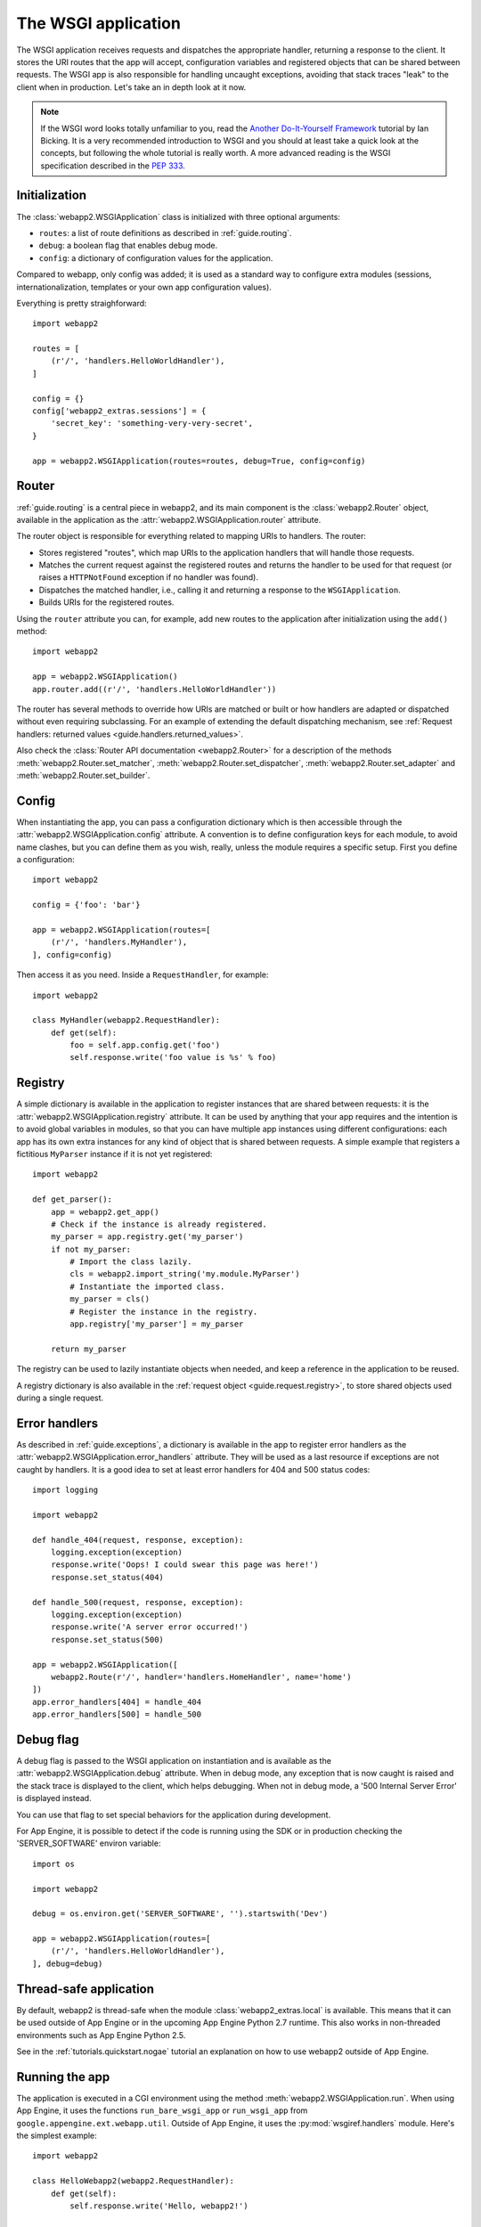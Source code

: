 .. _guide.app:

The WSGI application
====================
The WSGI application receives requests and dispatches the appropriate handler,
returning a response to the client. It stores the URI routes that the app will
accept, configuration variables and registered objects that can be shared
between requests. The WSGI app is also responsible for handling uncaught
exceptions, avoiding that stack traces "leak" to the client when in production.
Let's take an in depth look at it now.

.. note::
   If the WSGI word looks totally unfamiliar to you, read the
   `Another Do-It-Yourself Framework <http://pythonpaste.org/webob/do-it-yourself.html>`_
   tutorial by Ian Bicking. It is a very recommended introduction to WSGI and
   you should at least take a quick look at the concepts, but following the
   whole tutorial is really worth. A more advanced reading is the WSGI
   specification described in the
   `PEP 333 <http://www.python.org/dev/peps/pep-0333/>`_.


Initialization
--------------
The :class:`webapp2.WSGIApplication` class is initialized with three optional
arguments:

- ``routes``: a list of route definitions as described in :ref:`guide.routing`.
- ``debug``: a boolean flag that enables debug mode.
- ``config``: a dictionary of configuration values for the application.

Compared to webapp, only config was added; it is used as a standard way to
configure extra modules (sessions, internationalization, templates or your
own app configuration values).

Everything is pretty straighforward::

    import webapp2

    routes = [
        (r'/', 'handlers.HelloWorldHandler'),
    ]

    config = {}
    config['webapp2_extras.sessions'] = {
        'secret_key': 'something-very-very-secret',
    }

    app = webapp2.WSGIApplication(routes=routes, debug=True, config=config)


.. _guide.app.router:

Router
------
:ref:`guide.routing` is a central piece in webapp2, and its main component is
the :class:`webapp2.Router` object, available in the application as the
:attr:`webapp2.WSGIApplication.router` attribute.

The router object is responsible for everything related to mapping URIs to
handlers. The router:

- Stores registered "routes", which map URIs to the application handlers
  that will handle those requests.
- Matches the current request against the registered routes and returns the
  handler to be used for that request (or raises a ``HTTPNotFound`` exception
  if no handler was found).
- Dispatches the matched handler, i.e., calling it and returning a response
  to the ``WSGIApplication``.
- Builds URIs for the registered routes.

Using the ``router`` attribute you can, for example, add new routes to the
application after initialization using the ``add()`` method::

    import webapp2

    app = webapp2.WSGIApplication()
    app.router.add((r'/', 'handlers.HelloWorldHandler'))

The router has several methods to override how URIs are matched or built or how
handlers are adapted or dispatched without even requiring subclassing. For an
example of extending the default dispatching mechanism, see
:ref:`Request handlers: returned values <guide.handlers.returned_values>`.

Also check the :class:`Router API documentation <webapp2.Router>` for
a description of the methods :meth:`webapp2.Router.set_matcher`,
:meth:`webapp2.Router.set_dispatcher`, :meth:`webapp2.Router.set_adapter` and
:meth:`webapp2.Router.set_builder`.


.. _guide.app.config:

Config
------
When instantiating the app, you can pass a configuration dictionary which is
then accessible through the :attr:`webapp2.WSGIApplication.config` attribute.
A convention is to define configuration keys for each module, to avoid name
clashes, but you can define them as you wish, really, unless the module
requires a specific setup. First you define a configuration::

    import webapp2

    config = {'foo': 'bar'}

    app = webapp2.WSGIApplication(routes=[
        (r'/', 'handlers.MyHandler'),
    ], config=config)

Then access it as you need. Inside a ``RequestHandler``, for example::

    import webapp2

    class MyHandler(webapp2.RequestHandler):
        def get(self):
            foo = self.app.config.get('foo')
            self.response.write('foo value is %s' % foo)


.. _guide.app.registry:

Registry
--------
A simple dictionary is available in the application to register instances that
are shared between requests: it is the :attr:`webapp2.WSGIApplication.registry`
attribute. It can be used by anything that your app requires and the intention
is to avoid global variables in modules, so that you can have multiple app
instances using different configurations: each app has its own extra instances
for any kind of object that is shared between requests. A simple example that
registers a fictitious ``MyParser`` instance if it is not yet registered::

    import webapp2

    def get_parser():
        app = webapp2.get_app()
        # Check if the instance is already registered.
        my_parser = app.registry.get('my_parser')
        if not my_parser:
            # Import the class lazily.
            cls = webapp2.import_string('my.module.MyParser')
            # Instantiate the imported class.
            my_parser = cls()
            # Register the instance in the registry.
            app.registry['my_parser'] = my_parser

        return my_parser

The registry can be used to lazily instantiate objects when needed, and keep a
reference in the application to be reused.

A registry dictionary is also available in the
:ref:`request object <guide.request.registry>`, to store shared objects
used during a single request.


Error handlers
--------------
As described in :ref:`guide.exceptions`, a dictionary is available in the app
to register error handlers as the :attr:`webapp2.WSGIApplication.error_handlers`
attribute. They will be used as a last resource if exceptions are not caught
by handlers. It is a good idea to set at least error handlers for 404 and 500
status codes::

    import logging

    import webapp2

    def handle_404(request, response, exception):
        logging.exception(exception)
        response.write('Oops! I could swear this page was here!')
        response.set_status(404)

    def handle_500(request, response, exception):
        logging.exception(exception)
        response.write('A server error occurred!')
        response.set_status(500)

    app = webapp2.WSGIApplication([
        webapp2.Route(r'/', handler='handlers.HomeHandler', name='home')
    ])
    app.error_handlers[404] = handle_404
    app.error_handlers[500] = handle_500


Debug flag
----------
A debug flag is passed to the WSGI application on instantiation and is
available as the :attr:`webapp2.WSGIApplication.debug` attribute. When in
debug mode, any exception that is now caught is raised and the stack trace is
displayed to the client, which helps debugging. When not in debug mode, a
'500 Internal Server Error' is displayed instead.

You can use that flag to set special behaviors for the application during
development.

For App Engine, it is possible to detect if the code is running using the SDK
or in production checking the 'SERVER_SOFTWARE' environ variable::

    import os

    import webapp2

    debug = os.environ.get('SERVER_SOFTWARE', '').startswith('Dev')

    app = webapp2.WSGIApplication(routes=[
        (r'/', 'handlers.HelloWorldHandler'),
    ], debug=debug)


Thread-safe application
-----------------------
By default, webapp2 is thread-safe when the module
:class:`webapp2_extras.local` is available. This means that it can be used
outside of App Engine or in the upcoming App Engine Python 2.7 runtime.
This also works in non-threaded environments such as App Engine Python 2.5.

See in the :ref:`tutorials.quickstart.nogae` tutorial an explanation on how
to use webapp2 outside of App Engine.


Running the app
---------------
The application is executed in a CGI environment using the method
:meth:`webapp2.WSGIApplication.run`. When using App Engine, it uses
the functions ``run_bare_wsgi_app`` or ``run_wsgi_app`` from
``google.appengine.ext.webapp.util``. Outside of App Engine, it uses the
:py:mod:`wsgiref.handlers` module. Here's the simplest example::

    import webapp2

    class HelloWebapp2(webapp2.RequestHandler):
        def get(self):
            self.response.write('Hello, webapp2!')

    app = webapp2.WSGIApplication([
        ('/', HelloWebapp2),
    ], debug=True)

    def main():
        app.run()

    if __name__ == '__main__':
        main()


Unit testing
------------
As described in :ref:`guide.testing`, the application has a convenience method
to test handlers: :meth:`webapp2.WSGIApplication.get_response`. It
receives the same parameters as ``Request.blank()`` to build a request and call
the application, returning the resulting response from a handler::

    class HelloHandler(webapp2.RequestHandler):
        def get(self):
            self.response.write('Hello, world!')

    app = webapp2.WSGIapplication([('/', HelloHandler)])

    # Test the app, passing parameters to build a request.
    response = app.get_response('/')
    assert response.status_int == 200
    assert response.body == 'Hello, world!'


Getting the current app
-----------------------
The active ``WSGIApplication`` instance can be accessed at any place of your
app using the function :func:`webapp2.get_app`. This is useful, for example, to
access the app registry or configuration values::

    import webapp2

    app = webapp2.get_app()
    config_value = app.config.get('my-config-key')
